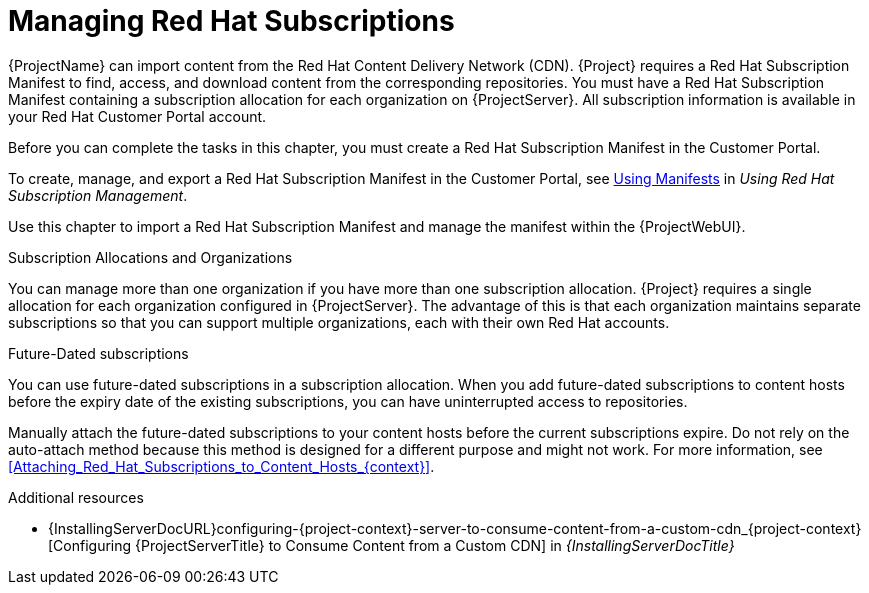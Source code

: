 [id="Managing_Red_Hat_Subscriptions_{context}"]
= Managing Red Hat Subscriptions

{ProjectName} can import content from the Red{nbsp}Hat Content Delivery Network (CDN).
{Project} requires a Red{nbsp}Hat Subscription Manifest to find, access, and download content from the corresponding repositories.
You must have a Red{nbsp}Hat Subscription Manifest containing a subscription allocation for each organization on {ProjectServer}.
All subscription information is available in your Red Hat Customer Portal account.

Before you can complete the tasks in this chapter, you must create a Red{nbsp}Hat Subscription Manifest in the Customer Portal.

ifdef::satellite[]
Note that the subscription model is deprecated and will be removed in a future release.
{Team} recommends that you use https://access.redhat.com/articles/simple-content-access[Simple Content Access] as a substitute.
endif::[]

ifndef::orcharhino[]
To create, manage, and export a Red{nbsp}Hat Subscription Manifest in the Customer Portal, see https://access.redhat.com/documentation/en-us/red_hat_subscription_management/2022/html/using_red_hat_subscription_management/using_manifests_con[Using Manifests] in _Using Red Hat Subscription Management_.
endif::[]

Use this chapter to import a Red{nbsp}Hat Subscription Manifest and manage the manifest within the {ProjectWebUI}.

.Subscription Allocations and Organizations

You can manage more than one organization if you have more than one subscription allocation.
{Project} requires a single allocation for each organization configured in {ProjectServer}.
The advantage of this is that each organization maintains separate subscriptions so that you can support multiple organizations, each with their own Red Hat accounts.

.Future-Dated subscriptions

You can use future-dated subscriptions in a subscription allocation.
When you add future-dated subscriptions to content hosts before the expiry date of the existing subscriptions, you can have uninterrupted access to repositories.

Manually attach the future-dated subscriptions to your content hosts before the current subscriptions expire.
Do not rely on the auto-attach method because this method is designed for a different purpose and might not work.
For more information, see xref:Attaching_Red_Hat_Subscriptions_to_Content_Hosts_{context}[].

.Additional resources
ifndef::satellite[]
* {InstallingServerDocURL}configuring-{project-context}-server-to-consume-content-from-a-custom-cdn_{project-context}[Configuring {ProjectServerTitle} to Consume Content from a Custom CDN] in _{InstallingServerDocTitle}_
endif::[]
ifdef::satellite[]
* {InstallingServerDisconnectedDocURL}configuring-{project-context}-server-to-consume-content-from-a-custom-cdn_{project-context}[Configuring {ProjectServerTitle} to Consume Content from a Custom CDN] in _{InstallingServerDisconnectedDocTitle}_
endif::[]
